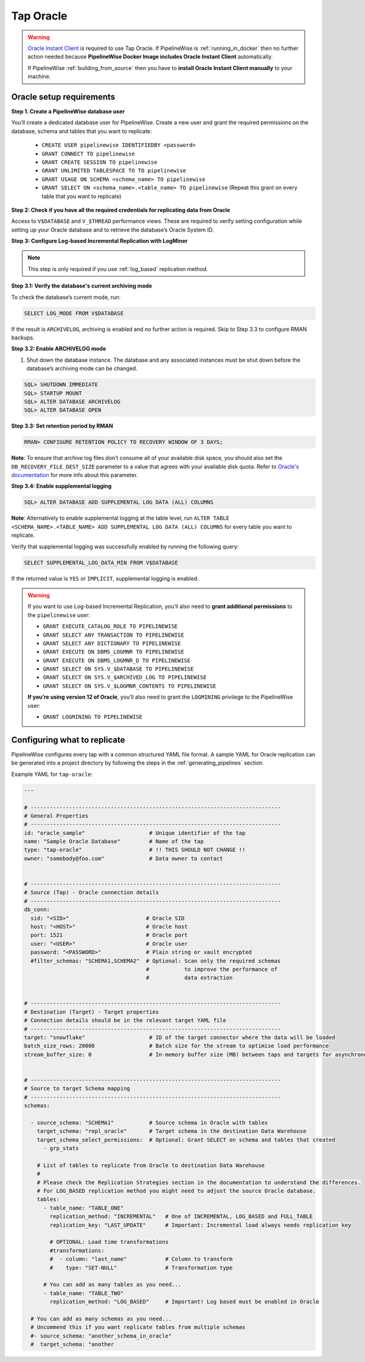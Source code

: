 
.. _tap-oracle:

Tap Oracle
----------

.. warning::

    `Oracle Instant Client <https://www.oracle.com/database/technologies/instant-client.html>`_ is
    required to use Tap Oracle. If PipelineWise is :ref:`running_in_docker` then no further
    action needed because  **PipelineWise Docker Image includes Oracle Instant Client**
    automatically.

    If PipelineWise :ref:`building_from_source` then you have to
    **install Oracle Instant Client manually** to your machine.


Oracle setup requirements
'''''''''''''''''''''''''

**Step 1. Create a PipelineWise database user**

You’ll create a dedicated database user for PipelineWise. Create a new user and grant the required permissions
on the database, schema and tables that you want to replicate:

    * ``CREATE USER pipelinewise IDENTIFIEDBY <password>``
    * ``GRANT CONNECT TO pipelinewise``
    * ``GRANT CREATE SESSION TO pipelinewise``
    * ``GRANT UNLIMITED TABLESPACE TO TO pipelinewise``
    * ``GRANT USAGE ON SCHEMA <schema_name> TO pipelinewise``
    * ``GRANT SELECT ON <schema_name>.<table_name> TO pipelinewise`` (Repeat this grant on every table that you want to replicate)


**Step 2: Check if you have all the required credentials for replicating data from Oracle**

Access to ``V$DATABASE`` and ``V_$THREAD`` performance views.
These are required to verify setting configuration while setting up your Oracle database and to
retrieve the database’s Oracle System ID.


**Step 3: Configure Log-based Incremental Replication with LogMiner**

.. note::

  This step is only required if you use :ref:`log_based` replication method.

**Step 3.1: Verify the database's current archiving mode**

To check the database’s current mode, run:

.. code-block:: bash

    SELECT LOG_MODE FROM V$DATABASE


If the result is ``ARCHIVELOG``, archiving is enabled and no further action is required. Skip to Step 3.3 to configure RMAN backups.


**Step 3.2: Enable ARCHIVELOG mode**

1. Shut down the database instance. The database and any associated instances must be shut down before the database’s archiving mode can be changed.

.. code-block:: bash

    SQL> SHUTDOWN IMMEDIATE
    SQL> STARTUP MOUNT
    SQL> ALTER DATABASE ARCHIVELOG
    SQL> ALTER DATABASE OPEN

**Step 3.3: Set retention period by RMAN**

.. code-block:: bash

    RMAN> CONFIGURE RETENTION POLICY TO RECOVERY WINDOW OF 3 DAYS;


**Note**: To ensure that archive log files don’t consume all of your available disk space,
you should also set the ``DB_RECOVERY_FILE_DEST_SIZE`` parameter to a value that agrees with
your available disk quota. Refer to `Oracle's documentation <https://docs.oracle.com/cd/B28359_01/backup.111/b28270/rcmconfb.htm#BRADV89425>`_
for more info about this parameter.


**Step 3.4: Enable supplemental logging**

.. code-block:: bash

    SQL> ALTER DATABASE ADD SUPPLEMENTAL LOG DATA (ALL) COLUMNS


**Note**: Alternatively to enable supplemental logging at the table level, run
``ALTER TABLE <SCHEMA_NAME>.<TABLE_NAME> ADD SUPPLEMENTAL LOG DATA (ALL) COLUMNS``
for every table you want to replicate.


Verify that supplemental logging was successfully enabled by running the following query:

.. code-block:: bash

    SELECT SUPPLEMENTAL_LOG_DATA_MIN FROM V$DATABASE


If the returned value is ``YES`` or ``IMPLICIT``, supplemental logging is enabled.

.. warning::

    If you want to use Log-based Incremental Replication, you’ll also need to
    **grant additional permissions** to the ``pipelinewise`` user:

    * ``GRANT EXECUTE_CATALOG_ROLE TO PIPELINEWISE``

    * ``GRANT SELECT ANY TRANSACTION TO PIPELINEWISE``
    
    * ``GRANT SELECT ANY DICTIONARY TO PIPELINEWISE``
    
    * ``GRANT EXECUTE ON DBMS_LOGMNR TO PIPELINEWISE``
    
    * ``GRANT EXECUTE ON DBMS_LOGMNR_D TO PIPELINEWISE``
    
    * ``GRANT SELECT ON SYS.V_$DATABASE TO PIPELINEWISE``
    
    * ``GRANT SELECT ON SYS.V_$ARCHIVED_LOG TO PIPELINEWISE``
    
    * ``GRANT SELECT ON SYS.V_$LOGMNR_CONTENTS TO PIPELINEWISE``

    **If you’re using version 12 of Oracle**, you’ll also need to grant the
    ``LOGMINING`` privilege to the PipelineWise user:

    * ``GRANT LOGMINING TO PIPELINEWISE``


Configuring what to replicate
'''''''''''''''''''''''''''''

PipelineWise configures every tap with a common structured YAML file format.
A sample YAML for Oracle replication can be generated into a project directory by
following the steps in the :ref:`generating_pipelines` section.

Example YAML for ``tap-oracle``:

.. code-block:: bash

    ---

    # ------------------------------------------------------------------------------
    # General Properties
    # ------------------------------------------------------------------------------
    id: "oracle_sample"                    # Unique identifier of the tap
    name: "Sample Oracle Database"         # Name of the tap
    type: "tap-oracle"                     # !! THIS SHOULD NOT CHANGE !!
    owner: "somebody@foo.com"              # Data owner to contact


    # ------------------------------------------------------------------------------
    # Source (Tap) - Oracle connection details
    # ------------------------------------------------------------------------------
    db_conn:
      sid: "<SID>"                        # Oracle SID
      host: "<HOST>"                      # Oracle host
      port: 1521                          # Oracle port
      user: "<USER>"                      # Oracle user
      password: "<PASSWORD>"              # Plain string or vault encrypted
      #filter_schemas: "SCHEMA1,SCHEMA2"  # Optional: Scan only the required schemas
                                          #           to improve the performance of
                                          #           data extraction


    # ------------------------------------------------------------------------------
    # Destination (Target) - Target properties
    # Connection details should be in the relevant target YAML file
    # ------------------------------------------------------------------------------
    target: "snowflake"                    # ID of the target connector where the data will be loaded
    batch_size_rows: 20000                 # Batch size for the stream to optimise load performance
    stream_buffer_size: 0                  # In-memory buffer size (MB) between taps and targets for asynchronous data pipes


    # ------------------------------------------------------------------------------
    # Source to target Schema mapping
    # ------------------------------------------------------------------------------
    schemas:

      - source_schema: "SCHEMA1"           # Source schema in Oracle with tables
        target_schema: "repl_oracle"       # Target schema in the destination Data Warehouse
        target_schema_select_permissions:  # Optional: Grant SELECT on schema and tables that created
          - grp_stats

        # List of tables to replicate from Oracle to destination Data Warehouse
        #
        # Please check the Replication Strategies section in the documentation to understand the differences.
        # For LOG_BASED replication method you might need to adjust the source Oracle database.
        tables:
          - table_name: "TABLE_ONE"
            replication_method: "INCREMENTAL"   # One of INCREMENTAL, LOG_BASED and FULL_TABLE
            replication_key: "LAST_UPDATE"      # Important: Incremental load always needs replication key

            # OPTIONAL: Load time transformations
            #transformations:                    
            #  - column: "last_name"            # Column to transform
            #    type: "SET-NULL"               # Transformation type

          # You can add as many tables as you need...
          - table_name: "TABLE_TWO"
            replication_method: "LOG_BASED"     # Important! Log based must be enabled in Oracle

      # You can add as many schemas as you need...
      # Uncommend this if you want replicate tables from multiple schemas
      #- source_schema: "another_schema_in_oracle"
      #  target_schema: "another
